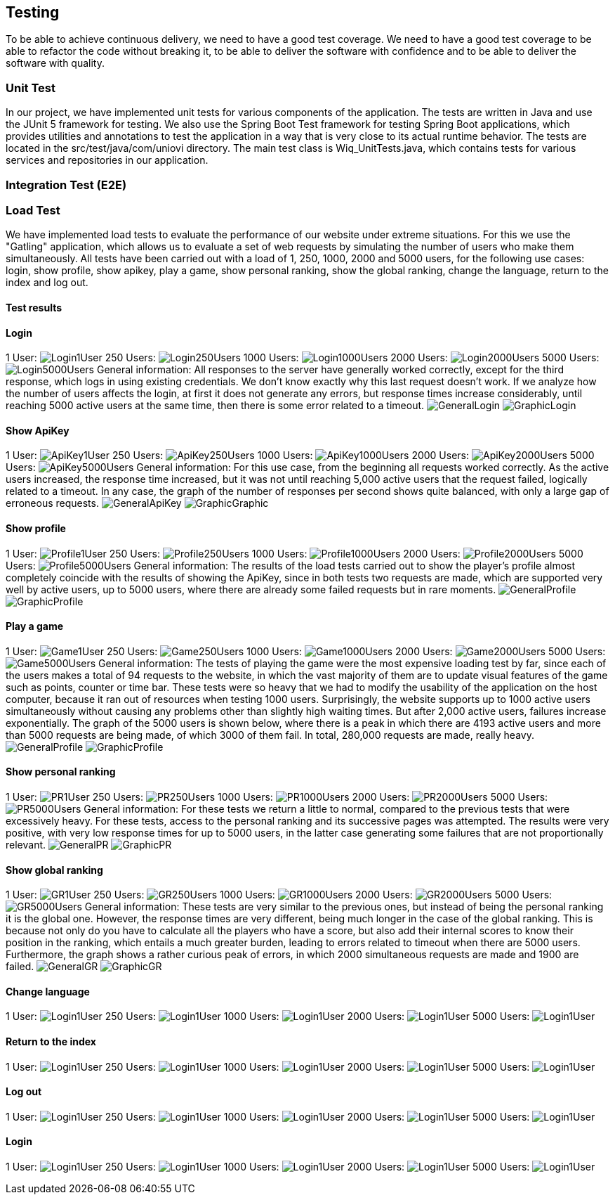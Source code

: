 ifndef::imagesdir[:imagesdir: ../images]

[[section-testing]]
== Testing

To be able to achieve continuous delivery, we need to have a good test coverage. We need to have a good test coverage to be able to refactor the code without breaking it, to be able to deliver the software with confidence and to be able to deliver the software with quality.

=== Unit Test
In our project, we have implemented unit tests for various components of the application. The tests are written in Java and use the JUnit 5 framework for testing. We also use the Spring Boot Test framework for testing Spring Boot applications, which provides utilities and annotations to test the application in a way that is very close to its actual runtime behavior.  The tests are located in the src/test/java/com/uniovi directory. The main test class is Wiq_UnitTests.java, which contains tests for various services and repositories in our application.

=== Integration Test (E2E)

=== Load Test
We have implemented load tests to evaluate the performance of our website under extreme situations. For this we use the "Gatling" application, which allows us to evaluate a set of web requests by simulating the number of users who make them simultaneously.
All tests have been carried out with a load of 1, 250, 1000, 2000 and 5000 users, for the following use cases: login, show profile, show apikey, play a game, show personal ranking, show the global ranking, change the language, return to the index and log out.

==== Test results

==== Login
1 User:
image:Login/1UserLogin.png[Login1User]
250 Users:
image:Login/250UsersLogin.png[Login250Users]
1000 Users:
image:Login/1000UsersLogin.png[Login1000Users]
2000 Users:
image:Login/2000UsersLogin.png[Login2000Users]
5000 Users:
image:Login/5000UsersLogin.png[Login5000Users]
General information: All responses to the server have generally worked correctly, except for the third response, which logs in using existing credentials. We don't know exactly why this last request doesn't work. If we analyze how the number of users affects the login, at first it does not generate any errors, but response times increase considerably, until reaching 5000 active users at the same time, then there is some error related to a timeout.
image:Login/GeneralLogin.png[GeneralLogin]
image:Login/GraphicLogin.png[GraphicLogin]

==== Show ApiKey
1 User:
image:ShowApiKey/1UserApiKey.png[ApiKey1User]
250 Users:
image:ShowApiKey/250UsersApiKey.png[ApiKey250Users]
1000 Users:
image:ShowApiKey/1000UsersApiKey.png[ApiKey1000Users]
2000 Users:
image:ShowApiKey/2000UsersApiKey.png[ApiKey2000Users]
5000 Users:
image:ShowApiKey/5000UsersApiKey.png[ApiKey5000Users]
General information: For this use case, from the beginning all requests worked correctly. As the active users increased, the response time increased, but it was not until reaching 5,000 active users that the request failed, logically related to a timeout. In any case, the graph of the number of responses per second shows quite balanced, with only a large gap of erroneous requests.
image:ShowApiKey/GeneralApiKey.png[GeneralApiKey]
image:ShowApiKey/GraphicApiKey.png[GraphicGraphic]

==== Show profile
1 User:
image:ShowProfile/1UserProfile.png[Profile1User]
250 Users:
image:ShowProfile/250UsersProfile.png[Profile250Users]
1000 Users:
image:ShowProfile/1000UsersProfile.png[Profile1000Users]
2000 Users:
image:ShowProfile/2000UsersProfile.png[Profile2000Users]
5000 Users:
image:ShowProfile/5000UsersProfile.png[Profile5000Users]
General information: The results of the load tests carried out to show the player's profile almost completely coincide with the results of showing the ApiKey, since in both tests two requests are made, which are supported very well by active users, up to 5000 users, where there are already some failed requests but in rare moments.
image:ShowProfile/GeneralProfile.png[GeneralProfile]
image:ShowProfile/GraphicProfile.png[GraphicProfile]

==== Play a game
1 User:
image:PlayGame/[Game1User]
250 Users:
image:PlayGame/250UsersGame.png[Game250Users]
1000 Users:
image:PlayGame/1000UsersGame.png[Game1000Users]
2000 Users:
image:PlayGame/2000UsersGame.png[Game2000Users]
5000 Users:
image:PlayGame/5000UsersGame.png[Game5000Users]
General information: The tests of playing the game were the most expensive loading test by far, since each of the users makes a total of 94 requests to the website, in which the vast majority of them are to update visual features of the game such as points, counter or time bar. These tests were so heavy that we had to modify the usability of the application on the host computer, because it ran out of resources when testing 1000 users. Surprisingly, the website supports up to 1000 active users simultaneously without causing any problems other than slightly high waiting times. But after 2,000 active users, failures increase exponentially. The graph of the 5000 users is shown below, where there is a peak in which there are 4193 active users and more than 5000 requests are being made, of which 3000 of them fail. In total, 280,000 requests are made, really heavy.
image:PlayGame/GeneralGame.png[GeneralProfile]
image:PlayGame/GraphicGame.png[GraphicProfile]

==== Show personal ranking
1 User:
image:PersonalRanking/1UserPR.png[PR1User]
250 Users:
image:PersonalRanking/250UsersPR.png[PR250Users]
1000 Users:
image:PersonalRanking/1000UsersPR.png[PR1000Users]
2000 Users:
image:PersonalRanking/2000UsersPR.png[PR2000Users]
5000 Users:
image:PersonalRanking/5000UsersPR.png[PR5000Users]
General information: For these tests we return a little to normal, compared to the previous tests that were excessively heavy. For these tests, access to the personal ranking and its successive pages was attempted. The results were very positive, with very low response times for up to 5000 users, in the latter case generating some failures that are not proportionally relevant.
image:PersonalRanking/GeneralPR.png[GeneralPR]
image:PersonalRanking/GraphicPR.png[GraphicPR]

==== Show global ranking
1 User:
image:GlobalRanking/1UserGR.png[GR1User]
250 Users:
image:GlobalRanking/250UsersGR.png[GR250Users]
1000 Users:
image:GlobalRanking/1000UsersGR.png[GR1000Users]
2000 Users:
image:GlobalRanking/2000UsersGR.png[GR2000Users]
5000 Users:
image:GlobalRanking/5000UsersGR.png[GR5000Users]
General information: These tests are very similar to the previous ones, but instead of being the personal ranking it is the global one. However, the response times are very different, being much longer in the case of the global ranking. This is because not only do you have to calculate all the players who have a score, but also add their internal scores to know their position in the ranking, which entails a much greater burden, leading to errors related to timeout when there are 5000 users. Furthermore, the graph shows a rather curious peak of errors, in which 2000 simultaneous requests are made and 1900 are failed.
image:GlobalRanking/GeneralGR.png[GeneralGR]
image:GlobalRanking/GraphicGR.png[GraphicGR]

==== Change language
1 User:
image:Login/Login1User.png[Login1User]
250 Users:
image:Login/Login1User.png[Login1User]
1000 Users:
image:Login/Login1User.png[Login1User]
2000 Users:
image:Login/Login1User.png[Login1User]
5000 Users:
image:Login/Login1User.png[Login1User]

==== Return to the index
1 User:
image:Login/Login1User.png[Login1User]
250 Users:
image:Login/Login1User.png[Login1User]
1000 Users:
image:Login/Login1User.png[Login1User]
2000 Users:
image:Login/Login1User.png[Login1User]
5000 Users:
image:Login/Login1User.png[Login1User]

==== Log out
1 User:
image:Login/Login1User.png[Login1User]
250 Users:
image:Login/Login1User.png[Login1User]
1000 Users:
image:Login/Login1User.png[Login1User]
2000 Users:
image:Login/Login1User.png[Login1User]
5000 Users:
image:Login/Login1User.png[Login1User]

==== Login
1 User:
image:Login/Login1User.png[Login1User]
250 Users:
image:Login/Login1User.png[Login1User]
1000 Users:
image:Login/Login1User.png[Login1User]
2000 Users:
image:Login/Login1User.png[Login1User]
5000 Users:
image:Login/Login1User.png[Login1User]